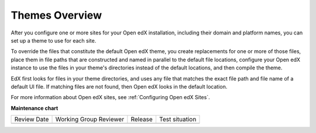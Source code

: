 .. _Theming Overview:

###################
Themes Overview
###################

.. tags:: site operator

After you configure one or more sites for your Open edX installation, including
their domain and platform names, you can set up a theme to use for each site.

To override the files that constitute the default Open edX theme, you create
replacements for one or more of those files, place them in file paths that are
constructed and named in parallel to the default file locations,
configure your Open edX instance to use the files in your theme's directories
instead of the default locations, and then compile the theme.

EdX first looks for files in your theme directories, and uses any file that
matches the exact file path and file name of a default UI file. If matching
files are not found, then Open edX looks in the default location.

For more information about Open edX sites, see :ref:`Configuring Open edX
Sites`.


**Maintenance chart**

+--------------+-------------------------------+----------------+--------------------------------+
| Review Date  | Working Group Reviewer        |   Release      |Test situation                  |
+--------------+-------------------------------+----------------+--------------------------------+
|              |                               |                |                                |
+--------------+-------------------------------+----------------+--------------------------------+
